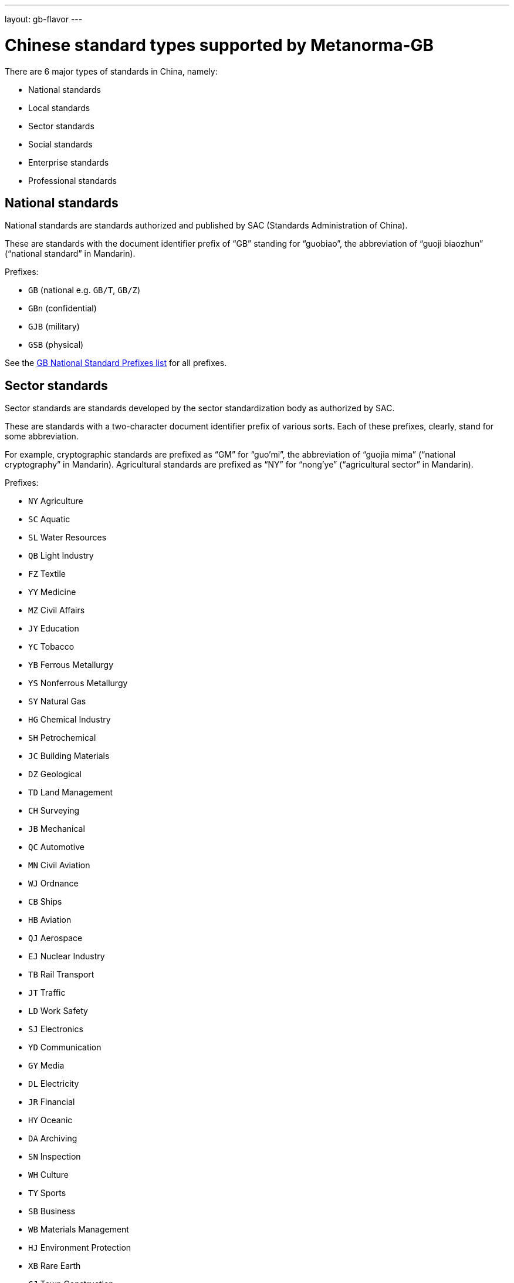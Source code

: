---
layout: gb-flavor
---

= Chinese standard types supported by Metanorma-GB

There are 6 major types of standards in China, namely:

* National standards
* Local standards
* Sector standards
* Social standards
* Enterprise standards
* Professional standards


== National standards

National standards are standards authorized and published by SAC
(Standards Administration of China).

These are standards with the document identifier prefix of "`GB`"
standing for "`guobiao`", the abbreviation of "`guoji biaozhun`"
("`national standard`" in Mandarin).

Prefixes:

* `GB` (national e.g. `GB/T`, `GB/Z`)
* `GBn` (confidential)
* `GJB` (military)
* `GSB` (physical)

See the https://github.com/metanorma/metanorma-model-gb/blob/main/models/gb-standard-national-prefix.adoc[GB National Standard Prefixes list] for all prefixes.


== Sector standards

Sector standards are standards developed by the sector standardization body
as authorized by SAC.

These are standards with a two-character document identifier prefix of
various sorts. Each of these prefixes, clearly, stand for some abbreviation.

For example, cryptographic standards are prefixed as "`GM`" for "`guo'mi`",
the abbreviation of "`guojia mima`" ("`national cryptography`" in Mandarin).
Agricultural standards are prefixed as "`NY`" for "`nong'ye`"
("`agricultural sector`" in Mandarin).

Prefixes:

* `NY` Agriculture
* `SC` Aquatic
* `SL` Water Resources
* `QB` Light Industry
* `FZ` Textile
* `YY` Medicine
* `MZ` Civil Affairs
* `JY` Education
* `YC` Tobacco
* `YB` Ferrous Metallurgy
* `YS` Nonferrous Metallurgy
* `SY` Natural Gas
* `HG` Chemical Industry
* `SH` Petrochemical
* `JC` Building Materials
* `DZ` Geological
* `TD` Land Management
* `CH` Surveying
* `JB` Mechanical
* `QC` Automotive
* `MN` Civil Aviation
* `WJ` Ordnance
* `CB` Ships
* `HB` Aviation
* `QJ` Aerospace
* `EJ` Nuclear Industry
* `TB` Rail Transport
* `JT` Traffic
* `LD` Work Safety
* `SJ` Electronics
* `YD` Communication
* `GY` Media
* `DL` Electricity
* `JR` Financial
* `HY` Oceanic
* `DA` Archiving
* `SN` Inspection
* `WH` Culture
* `TY` Sports
* `SB` Business
* `WB` Materials Management
* `HJ` Environment Protection
* `XB` Rare Earth
* `CJ` Town Construction
* `JG` Construction Industry
* `CY` News Publishing
* `MT` Coal
* `WS` Health
* `GA` Public Safety
* `BB` Packaging
* `DB` Seismology
* `LB` Tourism
* `QX` Meteorological
* `WM` Foreign Trade
* `HS` Customs
* `YZ` Postal
* `GM` Cryptography
* `AQ` Production Safety
* `GH` Supply Marketing
* `LS` Food
* `TJ` Railway Traffic
* `ZY` Chinese Medicine
* `LY` Forestry

See the https://github.com/metanorma/metanorma-model-gb/blob/main/models/gb-standard-sector-prefix.adoc[GB Sector Standard Prefixes list] for all prefixes.


== Local standards

Regional standards are standards developed by the regional
standardization body, at the provincial or city level.

These are standards with the document identifier prefix of "`DBnn`"
standing for "`dibiao`", the abbreviation of "`difang biaozhun`"
("`regional standard`" in Mandarin).

The "`nn`" prefix is the location code of the region, these codes
are defined in ISO 3166-2 as subdivision codes of China.

Prefixes:

* `DB` prefix with locality code

See the https://github.com/metanorma/metanorma-model-gb/blob/main/models/gb-standard-local-prefix.adoc[GB Local Standard Prefixes list] for all prefixes.


== Societal standards

Societal standards are standards developed by societal organizations.
These organizations are government-affiliated organizations carrying
a specific designation.

These are standards with a 4-character document identifier prefix. The
prefix starts with "`T`", with a 3-character "`group code`" identifying
the societal organization. "`T`" is an abbreviation of "`tuanbiao`",
itself an abbreviation of "`tuanti biaozhun`" ("`group standard`" in Mandarin).

Prefixes:

* `T` prefix with three-character group code

See the https://github.com/metanorma/metanorma-gb/issues/54[GB Social and Enterprise Standard Prefixes] for more information.


== Enterprise standards

Enterprise standards are standards developed by enterprises.
There is no restriction on publication of enterprise standards, but
the SAC offers a voluntary website for the registration of them.

These are standards with a document identifier prefix that starts with "`Q`",
followed by an enterprise identification code. There is no specific scheme
for the enterprise identification code, there are digits, letters and
even a mix of them. (Technically there is a requirement, but perhaps not enforced).

The prefix "`Q`" is an abbreviation of "`qibiao`",
itself an abbreviation of "`qiye biaozhun`" ("`enterprise standard`" in Mandarin).

See the https://github.com/metanorma/metanorma-gb/issues/54[GB Social and Enterprise Standard Prefixes] for more information.

Prefixes:

* `Q` prefix with enterprise identifier code


== Professional standards

Professional standards are standards developed by professional organizations.
There is no restriction on publication of professional standards.

These standards have a document identifier prefix that starts with "`ZB`",
followed by a professional sector categorization code.

The prefix "`ZB`" is an abbreviation of "`zhuanbiao`",
itself an abbreviation of "`zhuanye biaozhun`"
("`professional standard`" in Mandarin).

Prefixes:

* `ZB` prefix with supplied category code
